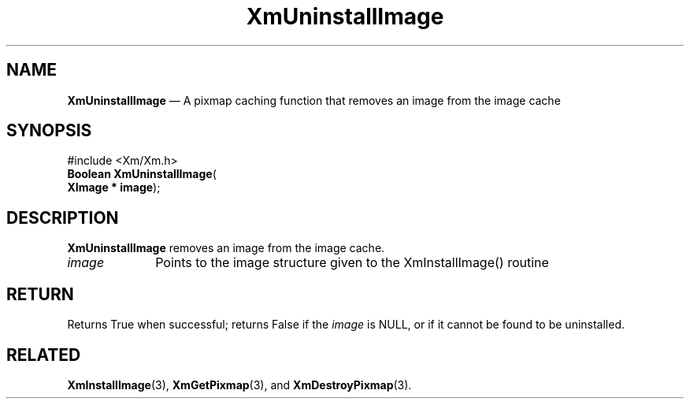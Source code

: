 '\" t
...\" Uninstal.sgm /main/7 1996/08/30 16:33:55 rws $
.de P!
.fl
\!!1 setgray
.fl
\\&.\"
.fl
\!!0 setgray
.fl			\" force out current output buffer
\!!save /psv exch def currentpoint translate 0 0 moveto
\!!/showpage{}def
.fl			\" prolog
.sy sed -e 's/^/!/' \\$1\" bring in postscript file
\!!psv restore
.
.de pF
.ie     \\*(f1 .ds f1 \\n(.f
.el .ie \\*(f2 .ds f2 \\n(.f
.el .ie \\*(f3 .ds f3 \\n(.f
.el .ie \\*(f4 .ds f4 \\n(.f
.el .tm ? font overflow
.ft \\$1
..
.de fP
.ie     !\\*(f4 \{\
.	ft \\*(f4
.	ds f4\"
'	br \}
.el .ie !\\*(f3 \{\
.	ft \\*(f3
.	ds f3\"
'	br \}
.el .ie !\\*(f2 \{\
.	ft \\*(f2
.	ds f2\"
'	br \}
.el .ie !\\*(f1 \{\
.	ft \\*(f1
.	ds f1\"
'	br \}
.el .tm ? font underflow
..
.ds f1\"
.ds f2\"
.ds f3\"
.ds f4\"
.ta 8n 16n 24n 32n 40n 48n 56n 64n 72n 
.TH "XmUninstallImage" "library call"
.SH "NAME"
\fBXmUninstallImage\fP \(em A pixmap caching function that removes an image from the image cache
.iX "XmUninstallImage"
.iX "pixmaps"
.SH "SYNOPSIS"
.PP
.nf
#include <Xm/Xm\&.h>
\fBBoolean \fBXmUninstallImage\fP\fR(
\fBXImage \fB* image\fR\fR);
.fi
.SH "DESCRIPTION"
.PP
\fBXmUninstallImage\fP removes an image from the image cache\&.
.IP "\fIimage\fP" 10
Points to the image structure given to the XmInstallImage() routine
.SH "RETURN"
.PP
Returns True when successful; returns False if the \fIimage\fP is
NULL, or if it cannot be found to be uninstalled\&.
.SH "RELATED"
.PP
\fBXmInstallImage\fP(3), \fBXmGetPixmap\fP(3), and \fBXmDestroyPixmap\fP(3)\&.
...\" created by instant / docbook-to-man, Sun 22 Dec 1996, 20:36
